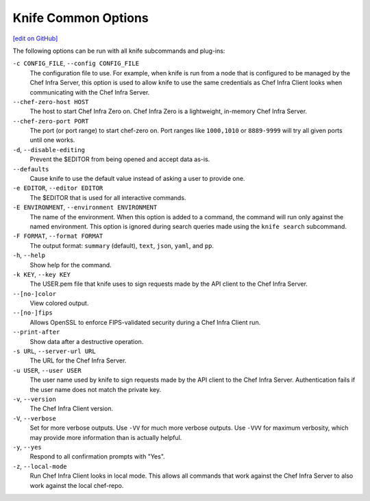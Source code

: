 =====================================================
Knife Common Options
=====================================================
`[edit on GitHub] <https://github.com/chef/chef-web-docs/blob/master/chef_master/source/knife_options.rst>`__

The following options can be run with all knife subcommands and plug-ins:

``-c CONFIG_FILE``, ``--config CONFIG_FILE``
   The configuration file to use. For example, when knife is run from a node that is configured to be managed by the Chef Infra Server, this option is used to allow knife to use the same credentials as Chef Infra Client looks when communicating with the Chef Infra Server.

``--chef-zero-host HOST``
  The host to start Chef Infra Zero on. Chef Infra Zero is a lightweight, in-memory Chef Infra Server.

``--chef-zero-port PORT``
   The port (or port range) to start chef-zero on. Port ranges like ``1000,1010`` or ``8889-9999`` will try all given ports until one works.

``-d``, ``--disable-editing``
   Prevent the $EDITOR from being opened and accept data as-is.

``--defaults``
   Cause knife to use the default value instead of asking a user to provide one.

``-e EDITOR``, ``--editor EDITOR``
   The $EDITOR that is used for all interactive commands.

``-E ENVIRONMENT``, ``--environment ENVIRONMENT``
   The name of the environment. When this option is added to a command, the command will run only against the named environment. This option is ignored during search queries made using the ``knife search`` subcommand.

``-F FORMAT``, ``--format FORMAT``
   The output format: ``summary`` (default), ``text``, ``json``, ``yaml``, and ``pp``.

``-h``, ``--help``
   Show help for the command.

``-k KEY``, ``--key KEY``
   The USER.pem file that knife uses to sign requests made by the API client to the Chef Infra Server.

``--[no-]color``
   View colored output.

``--[no-]fips``
  Allows OpenSSL to enforce FIPS-validated security during a Chef Infra Client run.

``--print-after``
   Show data after a destructive operation.

``-s URL``, ``--server-url URL``
   The URL for the Chef Infra Server.

``-u USER``, ``--user USER``
   The user name used by knife to sign requests made by the API client to the Chef Infra Server. Authentication fails if the user name does not match the private key.

``-v``, ``--version``
   The Chef Infra Client version.

``-V``, ``--verbose``
   Set for more verbose outputs. Use ``-VV`` for much more verbose outputs. Use ``-VVV`` for maximum verbosity, which may provide more information than is actually helpful.

``-y``, ``--yes``
   Respond to all confirmation prompts with "Yes".

``-z``, ``--local-mode``
   Run Chef Infra Client looks in local mode. This allows all commands that work against the Chef Infra Server to also work against the local chef-repo.
